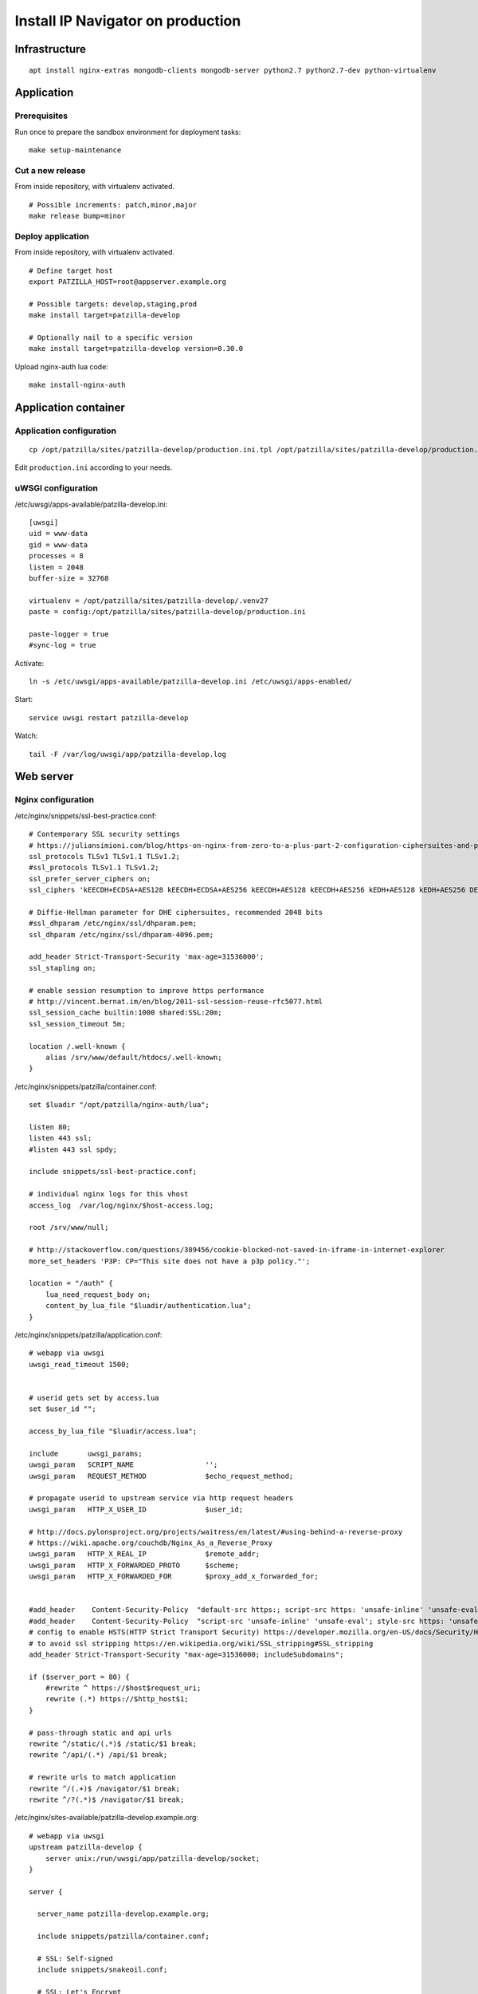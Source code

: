.. _install-production:

##################################
Install IP Navigator on production
##################################

**************
Infrastructure
**************
::

    apt install nginx-extras mongodb-clients mongodb-server python2.7 python2.7-dev python-virtualenv


***********
Application
***********

Prerequisites
=============
Run once to prepare the sandbox environment for deployment tasks::

    make setup-maintenance

Cut a new release
=================
From inside repository, with virtualenv activated.
::

    # Possible increments: patch,minor,major
    make release bump=minor

Deploy application
==================
From inside repository, with virtualenv activated.
::

    # Define target host
    export PATZILLA_HOST=root@appserver.example.org

    # Possible targets: develop,staging,prod
    make install target=patzilla-develop

    # Optionally nail to a specific version
    make install target=patzilla-develop version=0.30.0

Upload nginx-auth lua code::

    make install-nginx-auth


*********************
Application container
*********************

Application configuration
=========================
::

    cp /opt/patzilla/sites/patzilla-develop/production.ini.tpl /opt/patzilla/sites/patzilla-develop/production.ini

Edit ``production.ini`` according to your needs.


uWSGI configuration
===================
/etc/uwsgi/apps-available/patzilla-develop.ini::

    [uwsgi]
    uid = www-data
    gid = www-data
    processes = 8
    listen = 2048
    buffer-size = 32768

    virtualenv = /opt/patzilla/sites/patzilla-develop/.venv27
    paste = config:/opt/patzilla/sites/patzilla-develop/production.ini

    paste-logger = true
    #sync-log = true

Activate::

    ln -s /etc/uwsgi/apps-available/patzilla-develop.ini /etc/uwsgi/apps-enabled/

Start::

    service uwsgi restart patzilla-develop

Watch::

    tail -F /var/log/uwsgi/app/patzilla-develop.log


**********
Web server
**********

Nginx configuration
===================
/etc/nginx/snippets/ssl-best-practice.conf::

    # Contemporary SSL security settings
    # https://juliansimioni.com/blog/https-on-nginx-from-zero-to-a-plus-part-2-configuration-ciphersuites-and-performance/
    ssl_protocols TLSv1 TLSv1.1 TLSv1.2;
    #ssl_protocols TLSv1.1 TLSv1.2;
    ssl_prefer_server_ciphers on;
    ssl_ciphers 'kEECDH+ECDSA+AES128 kEECDH+ECDSA+AES256 kEECDH+AES128 kEECDH+AES256 kEDH+AES128 kEDH+AES256 DES-CBC3-SHA +SHA !aNULL !eNULL !LOW !kECDH !DSS !MD5 !EXP !PSK$

    # Diffie-Hellman parameter for DHE ciphersuites, recommended 2048 bits
    #ssl_dhparam /etc/nginx/ssl/dhparam.pem;
    ssl_dhparam /etc/nginx/ssl/dhparam-4096.pem;

    add_header Strict-Transport-Security 'max-age=31536000';
    ssl_stapling on;

    # enable session resumption to improve https performance
    # http://vincent.bernat.im/en/blog/2011-ssl-session-reuse-rfc5077.html
    ssl_session_cache builtin:1000 shared:SSL:20m;
    ssl_session_timeout 5m;

    location /.well-known {
        alias /srv/www/default/htdocs/.well-known;
    }

/etc/nginx/snippets/patzilla/container.conf::

    set $luadir "/opt/patzilla/nginx-auth/lua";

    listen 80;
    listen 443 ssl;
    #listen 443 ssl spdy;

    include snippets/ssl-best-practice.conf;

    # individual nginx logs for this vhost
    access_log  /var/log/nginx/$host-access.log;

    root /srv/www/null;

    # http://stackoverflow.com/questions/389456/cookie-blocked-not-saved-in-iframe-in-internet-explorer
    more_set_headers 'P3P: CP="This site does not have a p3p policy."';

    location = "/auth" {
        lua_need_request_body on;
        content_by_lua_file "$luadir/authentication.lua";
    }

/etc/nginx/snippets/patzilla/application.conf::

    # webapp via uwsgi
    uwsgi_read_timeout 1500;


    # userid gets set by access.lua
    set $user_id "";

    access_by_lua_file "$luadir/access.lua";

    include       uwsgi_params;
    uwsgi_param   SCRIPT_NAME                 '';
    uwsgi_param   REQUEST_METHOD              $echo_request_method;

    # propagate userid to upstream service via http request headers
    uwsgi_param   HTTP_X_USER_ID              $user_id;

    # http://docs.pylonsproject.org/projects/waitress/en/latest/#using-behind-a-reverse-proxy
    # https://wiki.apache.org/couchdb/Nginx_As_a_Reverse_Proxy
    uwsgi_param   HTTP_X_REAL_IP              $remote_addr;
    uwsgi_param   HTTP_X_FORWARDED_PROTO      $scheme;
    uwsgi_param   HTTP_X_FORWARDED_FOR        $proxy_add_x_forwarded_for;


    #add_header    Content-Security-Policy  "default-src https:; script-src https: 'unsafe-inline' 'unsafe-eval'; style-src https: 'unsafe-inline'";
    #add_header    Content-Security-Policy  "script-src 'unsafe-inline' 'unsafe-eval'; style-src https: 'unsafe-inline'";
    # config to enable HSTS(HTTP Strict Transport Security) https://developer.mozilla.org/en-US/docs/Security/HTTP_Strict_Transport_Security
    # to avoid ssl stripping https://en.wikipedia.org/wiki/SSL_stripping#SSL_stripping
    add_header Strict-Transport-Security "max-age=31536000; includeSubdomains";

    if ($server_port = 80) {
        #rewrite ^ https://$host$request_uri;
        rewrite (.*) https://$http_host$1;
    }

    # pass-through static and api urls
    rewrite ^/static/(.*)$ /static/$1 break;
    rewrite ^/api/(.*) /api/$1 break;

    # rewrite urls to match application
    rewrite ^/(.+)$ /navigator/$1 break;
    rewrite ^/?(.*)$ /navigator/$1 break;


/etc/nginx/sites-available/patzilla-develop.example.org::

    # webapp via uwsgi
    upstream patzilla-develop {
        server unix:/run/uwsgi/app/patzilla-develop/socket;
    }

    server {

      server_name patzilla-develop.example.org;

      include snippets/patzilla/container.conf;

      # SSL: Self-signed
      include snippets/snakeoil.conf;

      # SSL: Let's Encrypt
      #ssl_certificate /etc/letsencrypt/live/patzilla-develop.example.org/fullchain.pem;
      #ssl_certificate_key /etc/letsencrypt/live/patzilla-develop.example.org/privkey.pem;

      error_log   /var/log/nginx/patzilla-develop.example.org-error.log info;

      location / {

        # webapp via uwsgi
        uwsgi_pass        patzilla-develop;

        include snippets/patzilla/application.conf;

      }

    }


Activate::

    ln -s /etc/nginx/sites-available/patzilla-develop.example.org /etc/nginx/sites-enabled/patzilla-develop.example.org

Test and reload::

    nginx -t
    service nginx reload

Watch::

    tail -F /var/log/nginx/patzilla-develop.example.org-*.log


SSL certificates
================
::

    certbot certonly --webroot-path /srv/www/default/htdocs --domains patzilla-develop.example.org --expand



******************
External utilities
******************

gif2tiff
========

    apt-get install libtiff-tools


PhantomJS
=========
::

    wget https://bitbucket.org/ariya/phantomjs/downloads/phantomjs-1.9.7-linux-x86_64.tar.bz2
    cp phantomjs-1.9.7-linux-x86_64/bin/phantomjs /usr/local/bin/


Fonts
=====
https://gist.github.com/madrobby/5489174

::

    apt-get install fontconfig libfontconfig libfreetype6 ttf-xfree86-nonfree ttf-mscorefonts-installer

    wget --no-check-certificate https://gist.github.com/madrobby/5265845/raw/edd7ba1f133067afd2bd60ba7d40e684bb852c6c/localfonts.conf
    mv localfonts.conf /etc/fonts/local.conf

